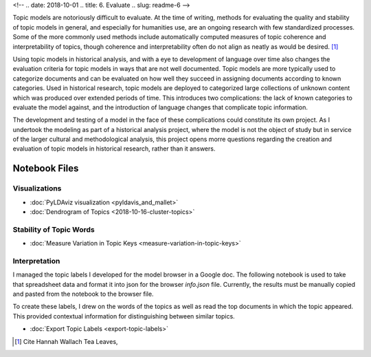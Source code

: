 <!-- 
.. date: 2018-10-01
.. title: 6. Evaluate
.. slug: readme-6 
-->

Topic models are notoriously difficult to evaluate. At the time of writing, methods for evaluating the quality and stability of topic models in general, and especially for humanities use, are an ongoing research with few standardized processes. Some of the more commonly used methods include automatically computed measures of topic coherence and interpretability of topics, though coherence and interpretability often do not align as neatly as would be desired. [1]_ 

Using topic models in historical analysis, and with a eye to development of language over time also changes the evaluation criteria for topic models in ways that are not well documented. Topic models are more typically used to categorize documents and can be evaluated on how well they succeed in assigning documents according to known categories. Used in historical research, topic models are deployed to categorized large collections of unknown content which was produced over extended periods of time. This introduces two complications: the lack of known categories to evaluate the model against, and the introduction of language changes that complicate topic information. 

The development and testing of a model in the face of these complications could constitute its own project. As I undertook the modeling as part of a historical analysis project, where the model is not the object of study but in service of the larger cultural and methodological analysis, this project opens morre questions regarding the creation and evaluation of topic models in historical research, rather than it answers. 



Notebook Files
==============

Visualizations
--------------

+ :doc:`PyLDAviz visualization <pyldavis_and_mallet>`
+ :doc:`Dendrogram of Topics <2018-10-16-cluster-topics>`

Stability of Topic Words
------------------------

+ :doc:`Measure Variation in Topic Keys <measure-variation-in-topic-keys>`

Interpretation
--------------

I managed the topic labels I developed for the model browser in a Google doc. The following notebook is used to take that spreadsheet data and format it into json for the browser `info.json` file. Currently, the results must be manually copied and pasted from the notebook to the browser file.

To create these labels, I drew on the words of the topics as well as read the top documents in which the topic appeared. This provided contextual information for distinguishing between similar topics.

+ :doc:`Export Topic Labels <export-topic-labels>`

.. [1] Cite Hannah Wallach Tea Leaves, 